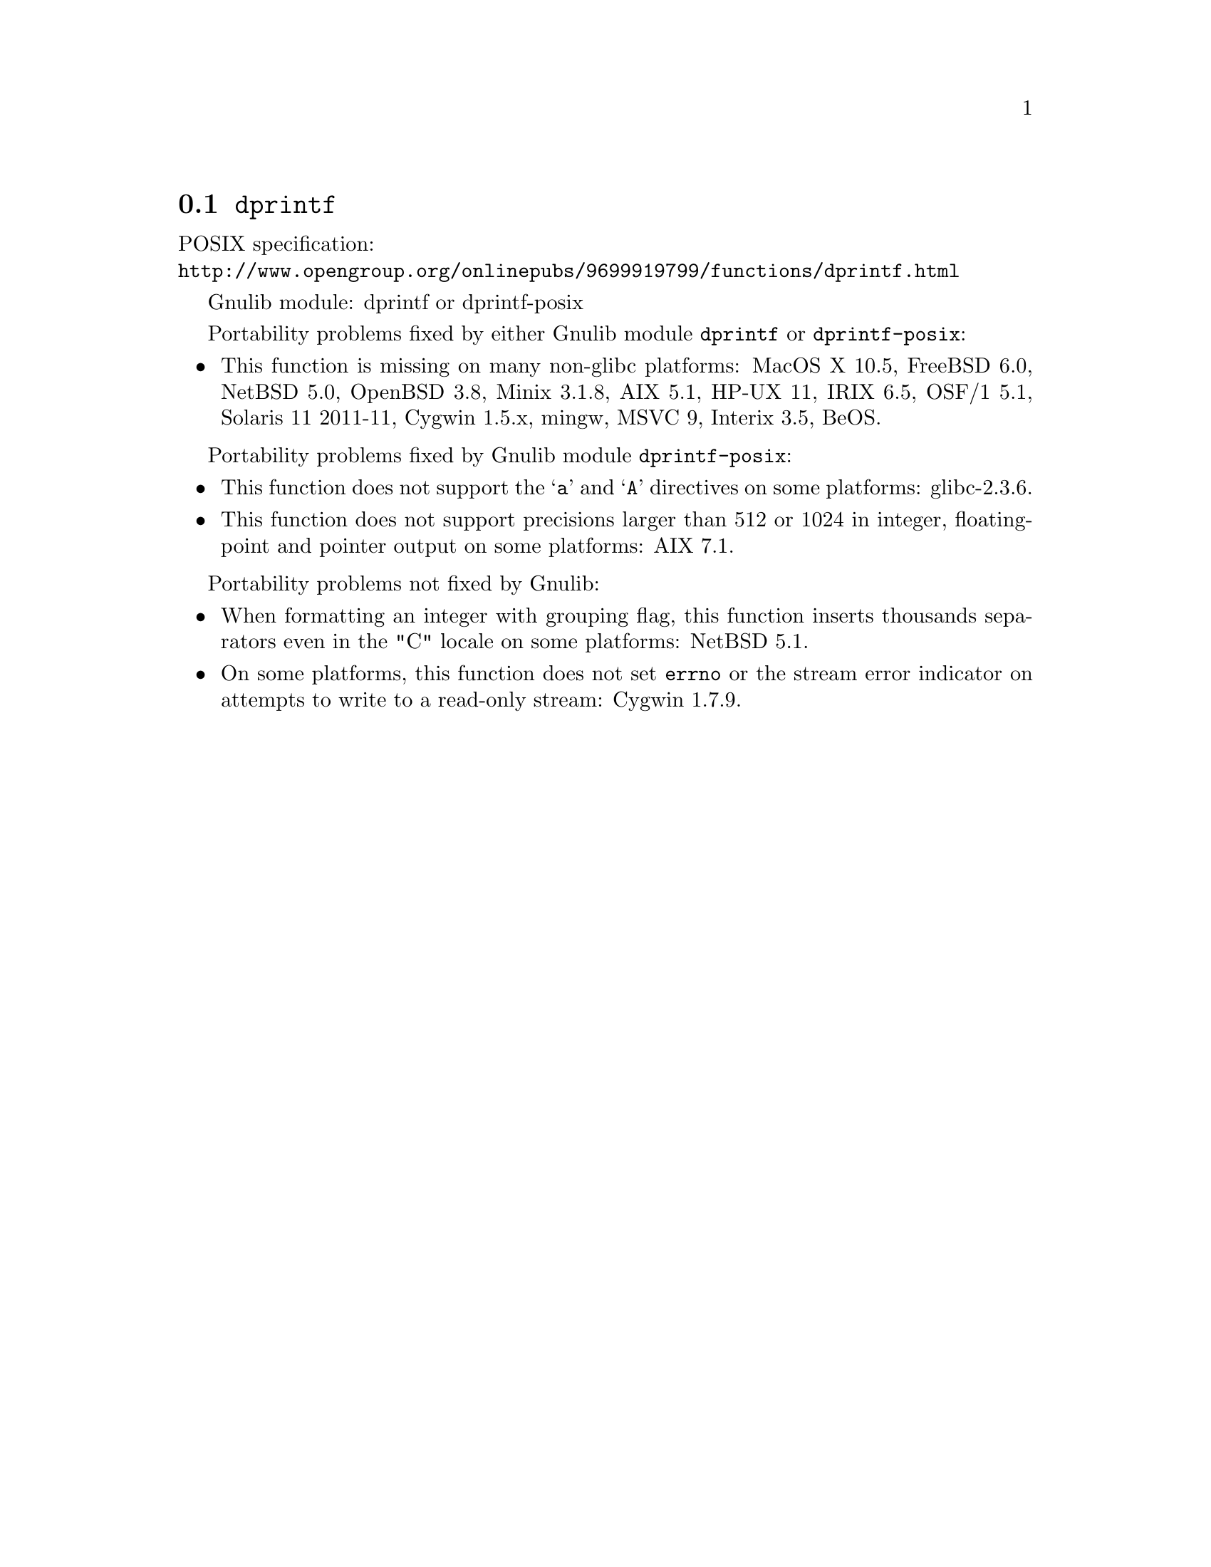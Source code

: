 @node dprintf
@section @code{dprintf}
@findex dprintf

POSIX specification:@* @url{http://www.opengroup.org/onlinepubs/9699919799/functions/dprintf.html}

Gnulib module: dprintf or dprintf-posix

Portability problems fixed by either Gnulib module @code{dprintf} or @code{dprintf-posix}:
@itemize
@item
This function is missing on many non-glibc platforms:
MacOS X 10.5, FreeBSD 6.0, NetBSD 5.0, OpenBSD 3.8, Minix 3.1.8, AIX 5.1, HP-UX 11,
IRIX 6.5, OSF/1 5.1, Solaris 11 2011-11, Cygwin 1.5.x, mingw, MSVC 9, Interix 3.5, BeOS.
@end itemize

Portability problems fixed by Gnulib module @code{dprintf-posix}:
@itemize
@item
This function does not support the @samp{a} and @samp{A} directives on some
platforms:
glibc-2.3.6.
@item
This function does not support precisions larger than 512 or 1024 in integer,
floating-point and pointer output on some platforms:
AIX 7.1.
@end itemize

Portability problems not fixed by Gnulib:
@itemize
@item
When formatting an integer with grouping flag, this function inserts thousands
separators even in the "C" locale on some platforms:
NetBSD 5.1.
@item
On some platforms, this function does not set @code{errno} or the
stream error indicator on attempts to write to a read-only stream:
Cygwin 1.7.9.
@end itemize
